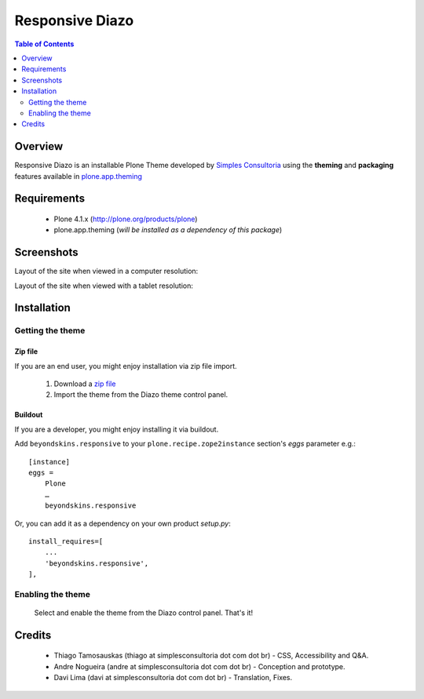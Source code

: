 ===============================================
Responsive Diazo
===============================================

.. contents:: Table of Contents
   :depth: 2

Overview
--------

Responsive Diazo is an installable Plone Theme developed by `Simples
Consultoria <http://www.simplesconsultoria.com.br/>`_ using the **theming** and
**packaging** features available in `plone.app.theming`_
 
Requirements
------------

    * Plone 4.1.x (http://plone.org/products/plone)
    
    * plone.app.theming (*will be installed as a dependency of this package*)

Screenshots
------------

Layout of the site when viewed in a computer resolution:

.. image:: https://github.com/simplesconsultoria/beyondskins.responsive/raw/master/beyondskins.responsive-full.png

Layout of the site when viewed with a tablet resolution:

.. image:: https://github.com/simplesconsultoria/beyondskins.responsive/raw/master/beyondskins.responsive-reduced.png

Installation
------------

Getting the theme
~~~~~~~~~~~~~~~~~~~~

Zip file
++++++++++

If you are an end user, you might enjoy installation via zip file import.

    1. Download a `zip file <https://github.com/simplesconsultoria/beyondskins.responsive/raw/master/beyondskins.responsive.zip>`_ 
        
    2. Import the theme from the Diazo theme control panel.

Buildout
++++++++++

If you are a developer, you might enjoy installing it via buildout.

Add ``beyondskins.responsive`` to your ``plone.recipe.zope2instance`` section's *eggs* parameter e.g.::

    [instance]
    eggs =
        Plone
        …
        beyondskins.responsive

Or, you can add it as a dependency on your own product *setup.py*::

    install_requires=[
        ...
        'beyondskins.responsive',
    ],


Enabling the theme
~~~~~~~~~~~~~~~~~~~~

    Select and enable the theme from the Diazo control panel. That's it!


Credits
-------

    * Thiago Tamosauskas (thiago at simplesconsultoria dot com dot br) - CSS, 
      Accessibility and Q&A.
      
    * Andre Nogueira (andre at simplesconsultoria dot com dot br) - Conception 
      and prototype.
    
    * Davi Lima (davi at simplesconsultoria dot com dot br) - Translation,
      Fixes.

.. _`plone.app.theming`: http://pypi.python.org/pypi/plone.app.theming
.. _`Plone 4.1`: http://pypi.python.org/pypi/Plone/4.1rc2

